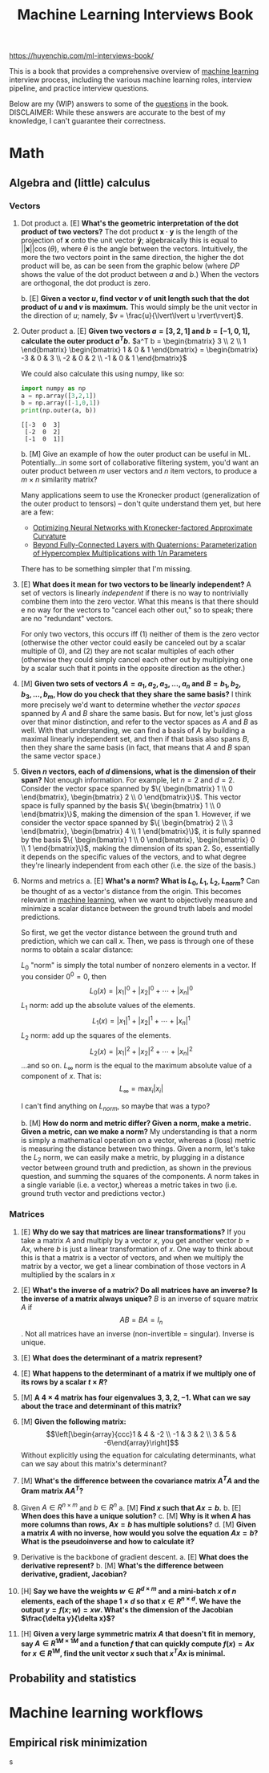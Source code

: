 :PROPERTIES:
:ID:       84128eb6-2328-4d5e-a668-c4ccdab9b913
:ROAM_REFS: https://huyenchip.com/ml-interviews-book/
:END:
#+title: Machine Learning Interviews Book

https://huyenchip.com/ml-interviews-book/

This is a book that provides a comprehensive overview of [[id:5b02540a-15ac-4123-86f8-e6ca5420ce27][machine learning]] interview process, including the various machine learning roles, interview pipeline, and practice interview questions.

Below are my (WIP) answers to some of the [[https://huyenchip.com/ml-interviews-book/contents/part-ii.-questions.html][questions]] in the book. DISCLAIMER: While these answers are accurate to the best of my knowledge, I can't guarantee their correctness.

* Math
** Algebra and (little) calculus
*** Vectors
1. Dot product
   a. [E] *What's the geometric interpretation of the dot product of two vectors?*
      The dot product $\mathbf{x} \cdot \mathbf{y}$ is the length of the projection of $\mathbf{x}$ onto the unit vector $\mathbf{\hat{y}}$; algebraically this is equal to $\lvert\lvert \mathbf{x} \rvert\rvert \cos(\theta)$, where $\theta$ is the angle between the vectors. Intuitively, the more the two vectors point in the same direction, the higher the dot product will be, as can be seen from the graphic below (where $DP$ shows the value of the dot product between $a$ and $b$.) When the vectors are orthogonal, the dot product is zero.

      [[file:dot_product.gif]]
   b. [E] *Given a vector $u$, find vector $v$ of unit length such that the dot product of $u$ and $v$ is maximum.*
      This would simply be the unit vector in the direction of $u$; namely, $v = \frac{u}{\lvert\lvert u \rvert\rvert}$.
2. Outer product
   a. [E] *Given two vectors $a=[3,2,1]$ and $b=[−1,0,1]$, calculate the outer product $a^T b$.*
      $a^T b = \begin{bmatrix} 3 \\ 2 \\ 1 \end{bmatrix} \begin{bmatrix} 1 & 0 & 1 \end{bmatrix} = \begin{bmatrix} -3 & 0 & 3 \\ -2 & 0 & 2 \\ -1 & 0 & 1 \end{bmatrix}$

      We could also calculate this using numpy, like so:
      #+begin_src python :results output
import numpy as np
a = np.array([3,2,1])
b = np.array([-1,0,1])
print(np.outer(a, b))
      #+end_src

      #+RESULTS:
      : [[-3  0  3]
      :  [-2  0  2]
      :  [-1  0  1]]

   b. [M] Give an example of how the outer product can be useful in ML.
      Potentially...in some sort of collaborative filtering system, you'd want an outer product between $m$ user vectors and $n$ item vectors, to produce a $m \times n$ similarity matrix?

      Many applications seem to use the Kronecker product (generalization of the outer product to tensors) -- don't quite understand them yet, but here are a few:
      - [[https://arxiv.org/pdf/1503.05671.pdf][Optimizing Neural Networks with Kronecker-factored Approximate Curvature]]
      - [[https://openreview.net/forum?id=rcQdycl0zyk][Beyond Fully-Connected Layers with Quaternions: Parameterization of Hypercomplex Multiplications with 1/n Parameters]]

      There has to be something simpler that I'm missing.

3. [E] *What does it mean for two vectors to be linearly independent?*
   A set of vectors is linearly /independent/ if there is no way to nontrivially combine them into the zero vector. What this means is that there should e no way for the vectors to "cancel each other out," so to speak; there are no "redundant" vectors.

   For only two vectors, this occurs iff (1) neither of them is the zero vector (otherwise the other vector could easily be canceled out by a scalar multiple of $0$),  and (2) they are not scalar multiples of each other (otherwise they could simply cancel each other out by multiplying one by a scalar such that it points in the opposite direction as the other.)

4. [M] *Given two sets of vectors $A=a_1,a_2,a_3,...,a_n$
  and $B=b_1,b_2,b_3,...,b_m$, How do you check that they share the same basis?*
  I think more precisely we'd want to determine whether the /vector spaces/ spanned by $A$ and $B$ share the same basis. But for now, let's just gloss over that minor distinction, and refer to the vector spaces as $A$ and $B$ as well. With that understanding, we can find a basis of $A$ by building a maximal linearly independent set, and then if that basis also spans $B$, then they share the same basis (in fact, that means that $A$ and $B$ span the same vector space.)

5. *Given $n$ vectors, each of $d$ dimensions, what is the dimension of their span?*
   Not enough information. For example, let $n = 2$ and $d = 2$. Consider the vector space spanned by $\{ \begin{bmatrix} 1 \\ 0 \end{bmatrix}, \begin{bmatrix} 2 \\ 0 \end{bmatrix}\}$. This vector space is fully spanned by the basis $\{ \begin{bmatrix} 1 \\ 0 \end{bmatrix}\}$, making the dimension of the span $1$. However, if we consider the vector space spanned by $\{ \begin{bmatrix} 2 \\ 3 \end{bmatrix}, \begin{bmatrix} 4 \\ 1 \end{bmatrix}\}$, it is fully spanned by the basis $\{ \begin{bmatrix} 1 \\ 0 \end{bmatrix}, \begin{bmatrix} 0 \\ 1 \end{bmatrix}\}$, making the dimension of its span $2$. So, essentially it depends on the specific values of the vectors, and to what degree they're linearly independent from each other (i.e. the size of the basis.)

6. Norms and metrics
   a. [E] *What's a norm? What is $L_0$, $L_1$, $L_2$, $L_{norm}$?*
      Can be thought of as a vector's distance from the origin. This becomes relevant in [[id:5b02540a-15ac-4123-86f8-e6ca5420ce27][machine learning]], when we want to objectively measure and minimize a scalar distance between the ground truth labels and model predictions.

      So first, we get the vector distance between the ground truth and prediction,  which we can call $x$. Then, we pass is through one of these norms to obtain a scalar distance:

      $L_0$ "norm" is simply the total number of nonzero elements in a vector. If you consider $0^0 = 0$, then
      $$L_0(x) = \left|x_{1}\right|^{0}+\left|x_{2}\right|^{0}+\cdots+\left|x_{n}\right|^{0}$$
      $L_1$ norm: add up the absolute values of the elements.
      $$L_1(x) = \left|x_{1}\right|^{1}+\left|x_{2}\right|^{1}+\cdots+\left|x_{n}\right|^{1}$$
      $L_2$ norm: add up the squares of the elements.
      $$L_2(x) = \left|x_{1}\right|^{2}+\left|x_{2}\right|^{2}+\cdots+\left|x_{n}\right|^{2}$$
      ...and so on.
      $L_\infty$ norm is the equal to the maximum absolute value of a component of $x$. That is:
      $$L_\infty = \max_i |x_i|$$

      I can't find anything on $L_{norm}$, so maybe that was a typo?

   b. [M] *How do norm and metric differ? Given a norm, make a metric. Given a metric, can we make a norm?*
      My understanding is that a norm is simply a mathematical operation on a vector, whereas a (loss) metric is measuring the distance between two things. Given a norm, let's take the $L_2$ norm, we can easily make a metric, by plugging in a distance vector between ground truth and prediction, as shown in the previous question, and summing the squares of the components. A norm takes in a single variable (i.e. a vector,) whereas a metric takes in two (i.e. ground truth vector and predictions vector.)
*** Matrices
1. [E] *Why do we say that matrices are linear transformations?*
   If you take a matrix $A$ and multiply by a vector $x$, you get another vector $b = Ax$, where $b$ is just a linear transformation of $x$. One way to think about this is that a matrix is a vector of vectors, and when we multiply the matrix by a vector, we get a linear combination of those vectors in $A$ multiplied by the scalars in $x$
2. [E] *What's the inverse of a matrix? Do all matrices have an inverse? Is the inverse of a matrix always unique?*
  $B$ is an inverse of square matrix $A$ if
  $$AB = BA = I_n$$. Not all matrices have an inverse (non-invertible = singular). Inverse is unique.
3. [E] *What does the determinant of a matrix represent?*

4. [E] *What happens to the determinant of a matrix if we multiply one of its rows by a scalar $t \times R$?*
5. [M] *A $4 \times 4$ matrix has four eigenvalues $3,3,2,-1$. What can we say about the trace and determinant of this matrix?*
6. [M] *Given the following matrix:*
   $$\left[\begin{array}{ccc}1 & 4 & -2 \\ -1 & 3 & 2 \\ 3 & 5 & -6\end{array}\right]$$
   Without explicitly using the equation for calculating determinants, what can we say about this matrix's determinant?
7. [M] *What's the difference between the covariance matrix $A^T A$ and the Gram matrix $AA^T$?*
8. Given $A \in R^{n \times m}$ and $b \in R^n$
   a. [M] *Find $x$ such that $Ax = b$.*
   b. [E] *When does this have a unique solution?*
   c. [M] *Why is it when $A$ has more columns than rows, $Ax = b$ has multiple solutions?*
   d. [M] *Given a matrix $A$ with no inverse, how would you solve the equation $Ax = b$? What is the pseudoinverse and how to calculate it?*
9. Derivative is the backbone of gradient descent.
   a. [E] *What does the derivative represent?*
   b. [M] *What's the difference between derivative, gradient, Jacobian?*
10. [H] *Say we have the weights $w \in R^{d \times m}$ and a mini-batch $x$ of $n$ elements, each of the shape $1 \times d$ so that $x \in R^{n \times d}$. We have the output $y = f(x;w) = xw$. What's the dimension of the Jacobian $\frac{\delta y}{\delta x}$?*
11. [H] *Given a very large symmetric matrix $A$ that doesn't fit in memory, say $A \in R^{1M \times 1M}$ and a function $f$ that can quickly compute $f(x) = Ax$ for $x \in R^{1M}$, find the unit vector $x$ such that $x^TAx$ is minimal.*
** Probability and statistics
* Machine learning workflows
** Empirical risk minimization
 s
